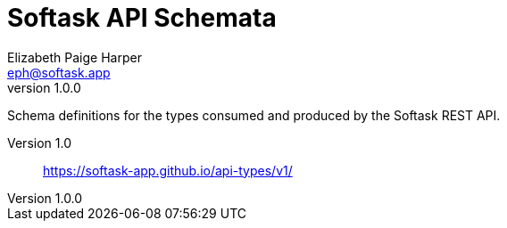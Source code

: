 = Softask API Schemata
Elizabeth Paige Harper <eph@softask.app>
v1.0.0

Schema definitions for the types consumed and produced by the Softask REST API.

Version 1.0:: https://softask-app.github.io/api-types/v1/
